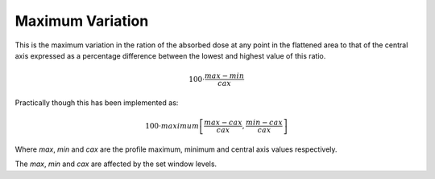 
.. index:: 
   single: Deviation; Maximum Variation

Maximum Variation
=================

This is the maximum variation in the ration of the absorbed dose at any point in the flattened area to that of the central axis expressed as a percentage difference between the lowest and highest value of this ratio.

.. math:: 100 \cdot \cfrac {max - min} {cax}

Practically though this has been implemented as:

.. math:: 100 \cdot maximum \left[\cfrac {max - cax} {cax}, \cfrac {min-cax} {cax} \right ]
   
Where *max*, *min* and *cax* are the profile maximum, minimum and central axis values respectively.

|Note| The *max*, *min* and *cax* are affected by the set window levels.

.. |Note| image:: _static/Note.png
